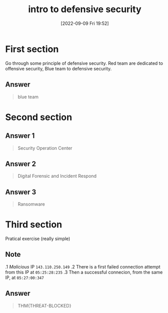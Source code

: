 #+title:      intro to defensive security
#+date:       [2022-09-09 Fri 19:52]
#+filetags:   :tryhackme:
#+identifier: 20220909T195220

* First section
Go through some principle of defensive security.
Red team are dedicated to offensive security, Blue team to defensive security.
** Answer
#+begin_quote
blue team
#+end_quote
* Second section
** Answer 1
#+begin_quote
Security Operation Center
#+end_quote
** Answer 2
#+begin_quote
Digital Forensic and Incident Respond
#+end_quote
** Answer 3
#+begin_quote
Ransomware
#+end_quote
* Third section
Pratical exercise (really simple)
** Note
.1 /Malicious/ IP  ~143.110.250.149~
.2 There is a first failed connection attempt from this IP at ~05:25:28:235~
.3 Then a successful connecion, from the same IP, at ~05:27:00:347~
** Answer
#+begin_quote
THM{THREAT-BLOCKED}
#+end_quote
